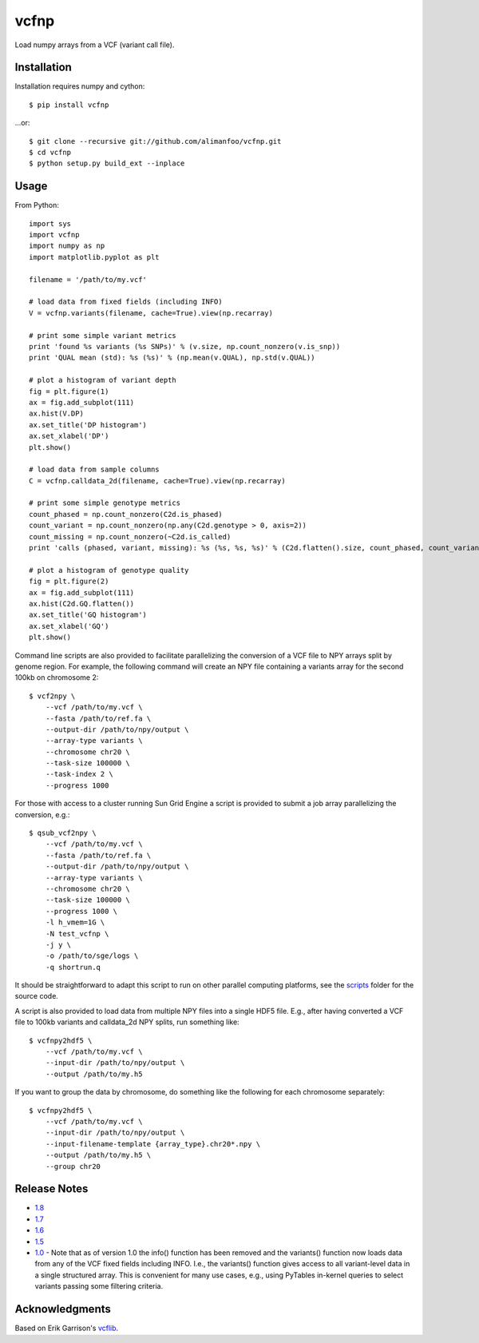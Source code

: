 vcfnp
=====

Load numpy arrays from a VCF (variant call file).

Installation
------------

Installation requires numpy and cython::

	$ pip install vcfnp

...or::

	$ git clone --recursive git://github.com/alimanfoo/vcfnp.git
	$ cd vcfnp
	$ python setup.py build_ext --inplace

Usage
-----

From Python::

	import sys
	import vcfnp
	import numpy as np
	import matplotlib.pyplot as plt
	
	filename = '/path/to/my.vcf'
	
	# load data from fixed fields (including INFO)
	V = vcfnp.variants(filename, cache=True).view(np.recarray)
	
	# print some simple variant metrics
	print 'found %s variants (%s SNPs)' % (v.size, np.count_nonzero(v.is_snp))
	print 'QUAL mean (std): %s (%s)' % (np.mean(v.QUAL), np.std(v.QUAL))
	
	# plot a histogram of variant depth
	fig = plt.figure(1)
	ax = fig.add_subplot(111)
	ax.hist(V.DP)
	ax.set_title('DP histogram')
	ax.set_xlabel('DP')
	plt.show()
	
	# load data from sample columns 
	C = vcfnp.calldata_2d(filename, cache=True).view(np.recarray)

	# print some simple genotype metrics
	count_phased = np.count_nonzero(C2d.is_phased)
	count_variant = np.count_nonzero(np.any(C2d.genotype > 0, axis=2))
	count_missing = np.count_nonzero(~C2d.is_called)
	print 'calls (phased, variant, missing): %s (%s, %s, %s)' % (C2d.flatten().size, count_phased, count_variant, count_missing)
	
	# plot a histogram of genotype quality
	fig = plt.figure(2)
	ax = fig.add_subplot(111)
	ax.hist(C2d.GQ.flatten())
	ax.set_title('GQ histogram')
	ax.set_xlabel('GQ')
	plt.show()  

Command line scripts are also provided to facilitate parallelizing the conversion of a VCF file to NPY arrays split
by genome region. For example, the following command will create an NPY file containing a variants array for the
second 100kb on chromosome 2::

    $ vcf2npy \
        --vcf /path/to/my.vcf \
        --fasta /path/to/ref.fa \
        --output-dir /path/to/npy/output \
        --array-type variants \
        --chromosome chr20 \
        --task-size 100000 \
        --task-index 2 \
        --progress 1000

For those with access to a cluster running Sun Grid Engine a script is provided to submit a job array parallelizing the
conversion, e.g.::

    $ qsub_vcf2npy \
        --vcf /path/to/my.vcf \
        --fasta /path/to/ref.fa \
        --output-dir /path/to/npy/output \
        --array-type variants \
        --chromosome chr20 \
        --task-size 100000 \
        --progress 1000 \
        -l h_vmem=1G \
        -N test_vcfnp \
        -j y \
        -o /path/to/sge/logs \
        -q shortrun.q

It should be straightforward to adapt this script to run on other parallel computing platforms, see the
`scripts <https://github.com/alimanfoo/vcfnp/tree/master/scripts>`_ folder for the source code.

A script is also provided to load data from multiple NPY files into a single HDF5 file. E.g., after having converted
a VCF file to 100kb variants and calldata_2d NPY splits, run something like::

    $ vcfnpy2hdf5 \
        --vcf /path/to/my.vcf \
        --input-dir /path/to/npy/output \
        --output /path/to/my.h5

If you want to group the data by chromosome, do something like the following for each chromosome separately::

    $ vcfnpy2hdf5 \
        --vcf /path/to/my.vcf \
        --input-dir /path/to/npy/output \
        --input-filename-template {array_type}.chr20*.npy \
        --output /path/to/my.h5 \
        --group chr20

Release Notes
-------------

* `1.8 <https://github.com/alimanfoo/vcfnp/issues?milestone=5&state=closed>`_
* `1.7 <https://github.com/alimanfoo/vcfnp/issues?milestone=4&page=1&state=closed>`_
* `1.6 <https://github.com/alimanfoo/vcfnp/issues?milestone=3&page=1&state=closed>`_
* `1.5 <https://github.com/alimanfoo/vcfnp/issues?milestone=1&state=closed>`_
* `1.0 <https://github.com/alimanfoo/vcfnp/issues?milestone=2&page=1&state=closed>`_ - Note that as of version 1.0 the info() function has been removed and the variants() function now loads data from any of the VCF fixed fields including INFO. I.e., the variants() function gives access to all variant-level data in a single structured array. This is convenient for many use cases, e.g., using PyTables in-kernel queries to select variants passing some filtering criteria.

Acknowledgments
---------------

Based on Erik Garrison's `vcflib <https://github.com/ekg/vcflib>`_.
